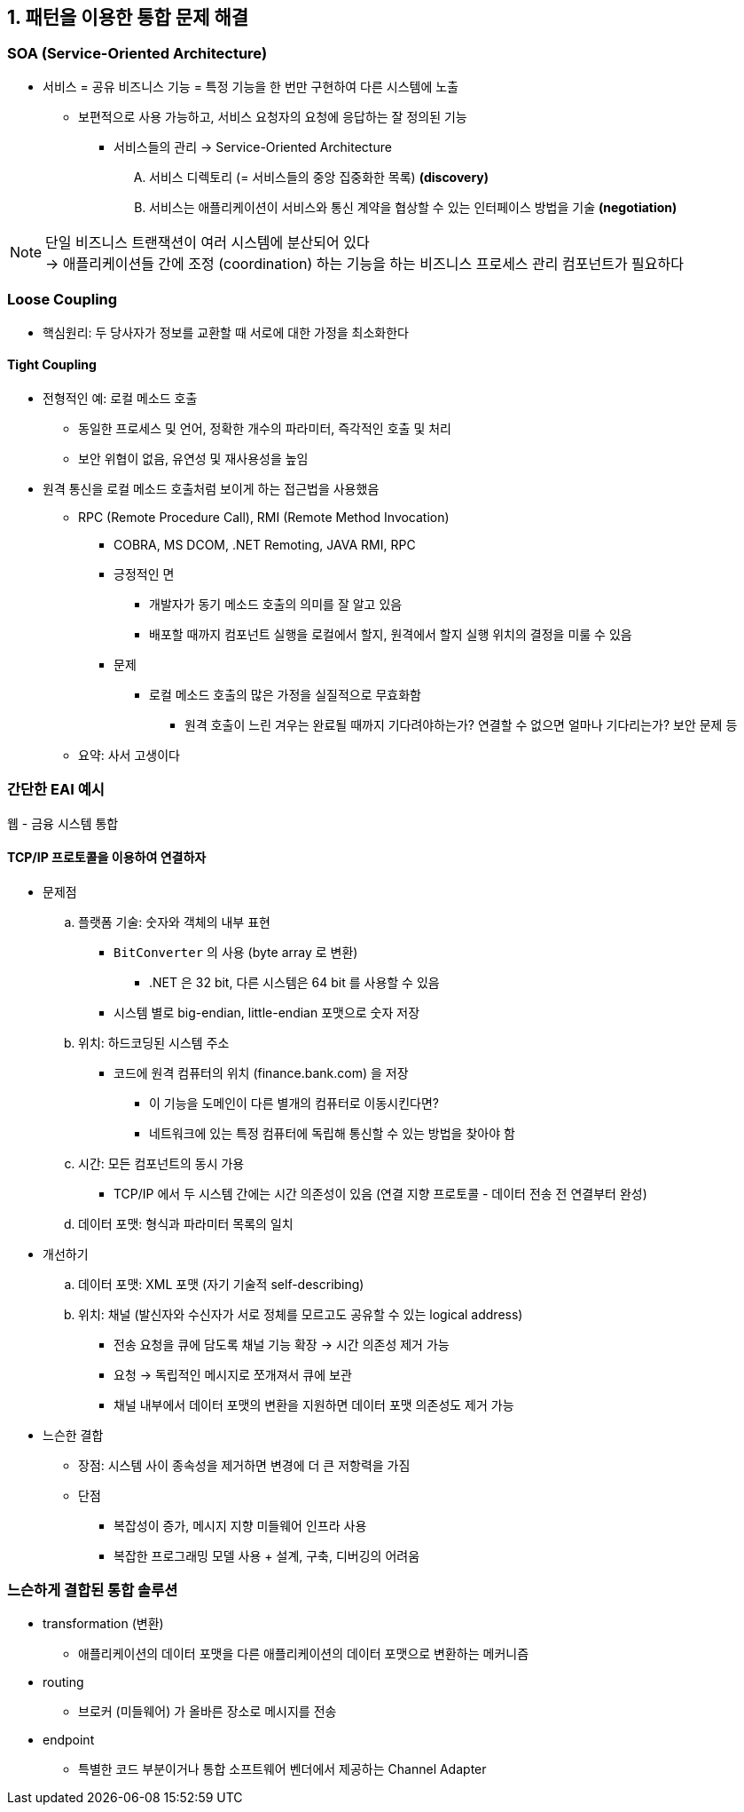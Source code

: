 == 1. 패턴을 이용한 통합 문제 해결

=== SOA (Service-Oriented Architecture)

* 서비스 = 공유 비즈니스 기능 = 특정 기능을 한 번만 구현하여 다른 시스템에 노출
** 보편적으로 사용 가능하고, 서비스 요청자의 요청에 응답하는 잘 정의된 기능
*** 서비스들의 관리 -> Service-Oriented Architecture
.... 서비스 디렉토리 (= 서비스들의 중앙 집중화한 목록) *(discovery)*
.... 서비스는 애플리케이션이 서비스와 통신 계약을 협상할 수 있는 인터페이스 방법을 기술 *(negotiation)*

[NOTE]
====
단일 비즈니스 트랜잭션이 여러 시스템에 분산되어 있다 +
-> 애플리케이션들 간에 조정 (coordination) 하는 기능을 하는 비즈니스 프로세스 관리 컴포넌트가 필요하다
====

=== Loose Coupling

* 핵심원리: 두 당사자가 정보를 교환할 때 서로에 대한 가정을 최소화한다

==== Tight Coupling
* 전형적인 예: 로컬 메소드 호출
** 동일한 프로세스 및 언어, 정확한 개수의 파라미터, 즉각적인 호출 및 처리
** 보안 위협이 없음, 유연성 및 재사용성을 높임

* 원격 통신을 로컬 메소드 호출처럼 보이게 하는 접근법을 사용했음
** RPC (Remote Procedure Call), RMI (Remote Method Invocation)
*** COBRA, MS DCOM, .NET Remoting, JAVA RMI, RPC
*** 긍정적인 면
**** 개발자가 동기 메소드 호출의 의미를 잘 알고 있음
**** 배포할 때까지 컴포넌트 실행을 로컬에서 할지, 원격에서 할지 실행 위치의 결정을 미룰 수 있음
*** 문제
**** 로컬 메소드 호출의 많은 가정을 실질적으로 무효화함
***** 원격 호출이 느린 겨우는 완료될 때까지 기다려야하는가? 연결할 수 없으면 얼마나 기다리는가? 보안 문제 등
** 요약: 사서 고생이다

=== 간단한 EAI 예시
웹 - 금융 시스템 통합

==== TCP/IP 프로토콜을 이용하여 연결하자
* 문제점
.. 플랫폼 기술: 숫자와 객체의 내부 표현
*** `+BitConverter+` 의 사용 (byte array 로 변환)
**** .NET 은 32 bit, 다른 시스템은 64 bit 를 사용할 수 있음
*** 시스템 별로 big-endian, little-endian 포맷으로 숫자 저장
.. 위치: 하드코딩된 시스템 주소
*** 코드에 원격 컴퓨터의 위치 (finance.bank.com) 을 저장
**** 이 기능을 도메인이 다른 별개의 컴퓨터로 이동시킨다면?
**** 네트워크에 있는 특정 컴퓨터에 독립해 통신할 수 있는 방법을 찾아야 함
.. 시간: 모든 컴포넌트의 동시 가용
*** TCP/IP 에서 두 시스템 간에는 시간 의존성이 있음 (연결 지향 프로토콜 - 데이터 전송 전 연결부터 완성)
.. 데이터 포맷: 형식과 파라미터 목록의 일치

* 개선하기
.. 데이터 포맷: XML 포맷 (자기 기술적 self-describing)
.. 위치: 채널 (발신자와 수신자가 서로 정체를 모르고도 공유할 수 있는 logical address)
*** 전송 요청을 큐에 담도록 채널 기능 확장 -> 시간 의존성 제거 가능
*** 요청 -> 독립적인 메시지로 쪼개져서 큐에 보관
*** 채널 내부에서 데이터 포맷의 변환을 지원하면 데이터 포맷 의존성도 제거 가능

* 느슨한 결합
** 장점: 시스템 사이 종속성을 제거하면 변경에 더 큰 저항력을 가짐
** 단점
*** 복잡성이 증가, 메시지 지향 미들웨어 인프라 사용
*** 복잡한 프로그래밍 모델 사용 + 설계, 구축, 디버깅의 어려움

=== 느슨하게 결합된 통합 솔루션

* transformation (변환)
** 애플리케이션의 데이터 포맷을 다른 애플리케이션의 데이터 포맷으로 변환하는 메커니즘
* routing
** 브로커 (미들웨어) 가 올바른 장소로 메시지를 전송
* endpoint
** 특별한 코드 부분이거나 통합 소프트웨어 벤더에서 제공하는 Channel Adapter
